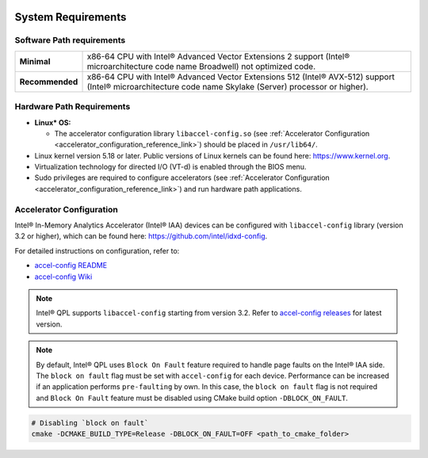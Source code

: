  .. ***************************************************************************
 .. * Copyright (C) 2022 Intel Corporation
 .. *
 .. * SPDX-License-Identifier: MIT
 .. ***************************************************************************/


.. _system_requirements_reference_link:


System Requirements
###################


Software Path requirements
**************************

.. list-table::
  :header-rows: 0

  * - **Minimal**
    - x86-64 CPU with Intel® Advanced Vector Extensions 2 support (Intel® microarchitecture code name Broadwell) not optimized code.
  * - **Recommended**
    - x86-64 CPU with Intel® Advanced Vector Extensions 512 (Intel® AVX-512) support (Intel® microarchitecture code name Skylake (Server) processor or higher).  

Hardware Path Requirements
**************************

- **Linux* OS:**

  - The accelerator configuration library ``libaccel-config.so`` 
    (see :ref:`Accelerator Configuration <accelerator_configuration_reference_link>`) 
    should be placed in ``/usr/lib64/``.
- Linux kernel version 5.18 or later. Public versions of Linux 
  kernels can be found here: https://www.kernel.org.
- Virtualization technology for directed I/O (VT-d) is enabled through the BIOS menu.
- Sudo privileges are required to configure accelerators 
  (see :ref:`Accelerator Configuration <accelerator_configuration_reference_link>`) 
  and run hardware path applications.


.. _accelerator_configuration_reference_link:


Accelerator Configuration
*************************


Intel® In-Memory Analytics Accelerator (Intel® IAA) devices can be configured with 
``libaccel-config`` library (version 3.2 or higher), 
which can be found here: https://github.com/intel/idxd-config.

For detailed instructions on configuration, refer to:

- `accel-config README <https://github.com/intel/idxd-config/blob/master/README.md>`__ 
- `accel-config Wiki <https://github.com/intel/idxd-config>`__


.. note:: 
  
  Intel® QPL supports ``libaccel-config`` starting from
  version 3.2. Refer to `accel-config releases 
  <https://github.com/intel/idxd-config/releases/tag/>`__ for
  latest version.

.. note::
  
  By default, Intel® QPL uses ``Block On Fault`` feature
  required to handle page faults on the Intel® IAA side. The
  ``block on fault`` flag must be set with ``accel-config`` for each
  device. Performance can be increased if an application performs
  ``pre-faulting`` by own. In this case, the ``block on fault`` flag is
  not required and ``Block On Fault`` feature must be disabled using
  CMake build option ``-DBLOCK_ON_FAULT``.


.. code-block:: shell

   # Disabling `block on fault`
   cmake -DCMAKE_BUILD_TYPE=Release -DBLOCK_ON_FAULT=OFF <path_to_cmake_folder>
